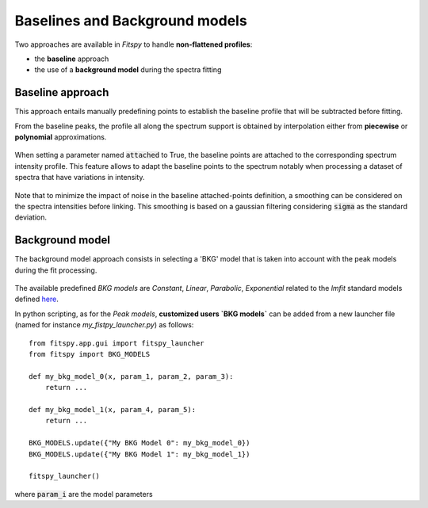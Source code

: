 Baselines and Background models
===============================

Two approaches are available in `Fitspy` to handle **non-flattened profiles**:

* the **baseline** approach

*  the use of a **background model** during the spectra fitting

Baseline approach
-----------------

This approach entails manually predefining points to establish the baseline profile that will be subtracted before fitting.

From the baseline peaks, the profile all along the spectrum support is obtained by interpolation either from **piecewise** or **polynomial** approximations.

.. figure::  ../_static/gen_figures_baseline.png
   :align:   center

When setting a parameter named :code:`attached` to True, the baseline points are attached to the corresponding spectrum intensity profile.
This feature allows to adapt the baseline points to the spectrum notably when processing a dataset of spectra that have variations in intensity.

.. figure::  ../_static/gen_figures_baseline_attached.png
   :align:   center


Note that to minimize the impact of noise in the baseline attached-points definition, a smoothing can be considered on the spectra intensities before linking. This smoothing is based on a gaussian filtering considering :code:`sigma` as the standard deviation.


Background model
----------------

The background model approach consists in selecting a 'BKG' model that is taken into account with the peak models during the fit processing.

.. figure::  ../_static/gen_figures_bkg.png
   :align:   center


The available predefined `BKG models` are `Constant`, `Linear`, `Parabolic`, `Exponential` related to the `lmfit` standard models defined `here <https://lmfit.github.io/lmfit-py/builtin_models.html>`_.

In python scripting, as for the `Peak models`, **customized users `BKG models`** can be added from a new launcher file (named for instance *my_fistpy_launcher.py*) as follows::

    from fitspy.app.gui import fitspy_launcher
    from fitspy import BKG_MODELS

    def my_bkg_model_0(x, param_1, param_2, param_3):
        return ...

    def my_bkg_model_1(x, param_4, param_5):
        return ...

    BKG_MODELS.update({"My BKG Model 0": my_bkg_model_0})
    BKG_MODELS.update({"My BKG Model 1": my_bkg_model_1})

    fitspy_launcher()

where :code:`param_i` are the model parameters